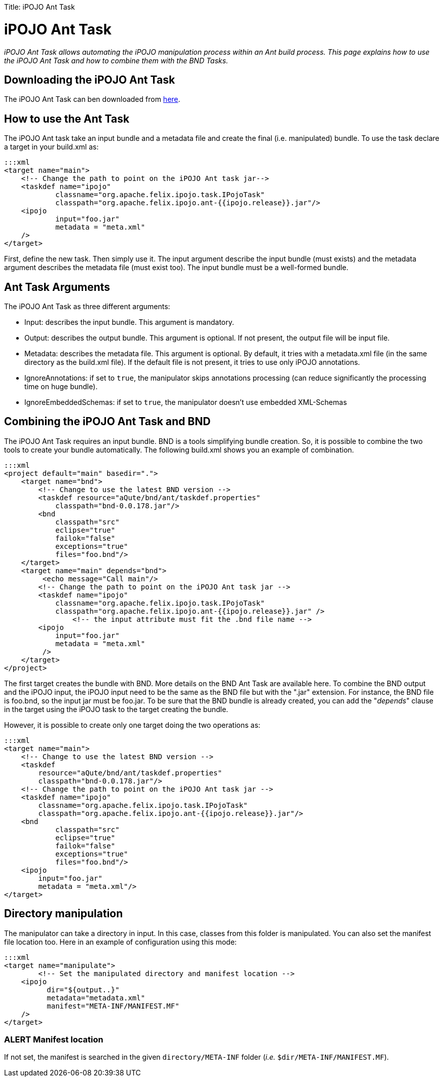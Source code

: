 :doctype: book

Title: iPOJO Ant Task

= iPOJO Ant Task

_iPOJO Ant Task allows automating the iPOJO manipulation process within an Ant build process.
This page explains how to use the iPOJO Ant Task and how to combine them with the BND Tasks._

[TOC]

== Downloading the iPOJO Ant Task

The iPOJO Ant Task can ben downloaded from http://felix.apache.org/downloads.cgi[here].

== How to use the Ant Task

The iPOJO Ant task take an input bundle and a metadata file and create the final (i.e.
manipulated) bundle.
To use the task declare a target in your build.xml as:

 :::xml
 <target name="main">
     <!-- Change the path to point on the iPOJO Ant task jar-->
     <taskdef name="ipojo"
             classname="org.apache.felix.ipojo.task.IPojoTask"
             classpath="org.apache.felix.ipojo.ant-{{ipojo.release}}.jar"/>
     <ipojo
             input="foo.jar"
             metadata = "meta.xml"
     />
 </target>

First, define the new task.
Then simply use it.
The input argument describe the input bundle (must exists) and the metadata argument describes the metadata file (must exist too).
The input bundle must be a well-formed bundle.

== Ant Task Arguments

The iPOJO Ant Task as three different arguments:

* Input: describes the input bundle.
This argument is mandatory.
* Output: describes the output bundle.
This argument is optional.
If not present, the output file will be input file.
* Metadata: describes the metadata file.
This argument is optional.
By default, it tries with a metadata.xml file (in      the same directory as the build.xml file).
If the default file is not present, it tries to use only iPOJO annotations.
* IgnoreAnnotations: if set to `true`, the manipulator skips annotations processing (can reduce significantly the processing time on huge bundle).
* IgnoreEmbeddedSchemas: if set to `true`, the manipulator doesn't use embedded XML-Schemas

== Combining the iPOJO Ant Task and BND

The iPOJO Ant Task requires an input bundle.
BND is a tools simplifying bundle creation.
So, it is possible to combine the two tools to create your bundle automatically.
The following build.xml shows you an example of combination.

 :::xml
 <project default="main" basedir=".">
     <target name="bnd">
         <!-- Change to use the latest BND version -->
         <taskdef resource="aQute/bnd/ant/taskdef.properties"
             classpath="bnd-0.0.178.jar"/>
         <bnd
             classpath="src"
             eclipse="true"
             failok="false"
             exceptions="true"
             files="foo.bnd"/>
     </target>
     <target name="main" depends="bnd">
          <echo message="Call main"/>
         <!-- Change the path to point on the iPOJO Ant task jar -->
         <taskdef name="ipojo"
             classname="org.apache.felix.ipojo.task.IPojoTask"
             classpath="org.apache.felix.ipojo.ant-{{ipojo.release}}.jar" />
 		<!-- the input attribute must fit the .bnd file name -->
         <ipojo
             input="foo.jar"
             metadata = "meta.xml"
          />
     </target>
 </project>

The first target creates the bundle with BND.
More details on the BND Ant Task are available here.
To combine the BND output and the iPOJO input, the iPOJO input need to be the same as the BND file but with the ".jar" extension.
For instance, the BND file is foo.bnd, so the input jar must be foo.jar.
To be sure that the BND bundle is already created, you can add the "_depends_" clause in the target using the iPOJO task to the target creating the bundle.

However, it is possible to create only one target doing the two operations as:

 :::xml
 <target name="main">
     <!-- Change to use the latest BND version -->
     <taskdef
         resource="aQute/bnd/ant/taskdef.properties"
         classpath="bnd-0.0.178.jar"/>
     <!-- Change the path to point on the iPOJO Ant task jar -->
     <taskdef name="ipojo"
         classname="org.apache.felix.ipojo.task.IPojoTask"
         classpath="org.apache.felix.ipojo.ant-{{ipojo.release}}.jar"/>
     <bnd
             classpath="src"
             eclipse="true"
             failok="false"
             exceptions="true"
             files="foo.bnd"/>
     <ipojo
         input="foo.jar"
         metadata = "meta.xml"/>
 </target>

== Directory manipulation

The manipulator can take a directory in input.
In this case, classes from this folder is manipulated.
You can also set the manifest file location too.
Here in an example of configuration using this mode:

 :::xml
 <target name="manipulate">
 	<!-- Set the manipulated directory and manifest location -->
     <ipojo
 	  dir="${output..}"
 	  metadata="metadata.xml"
 	  manifest="META-INF/MANIFEST.MF"
     />
 </target>

=== ALERT Manifest location

If not set, the manifest is searched in the given `directory/META-INF` folder (_i.e._ `$dir/META-INF/MANIFEST.MF`).
